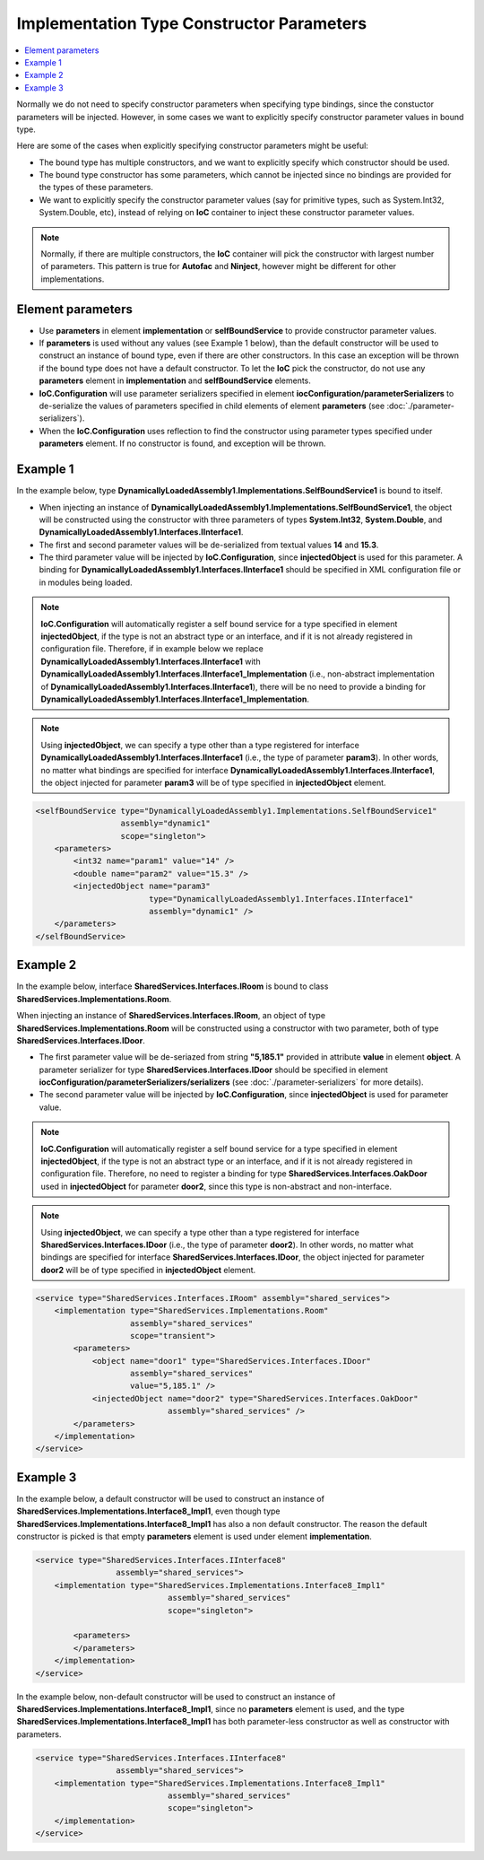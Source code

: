 ==========================================
Implementation Type Constructor Parameters
==========================================

.. contents::
   :local:
   :depth: 2

Normally we do not need to specify constructor parameters when specifying type bindings, since the constuctor parameters will be injected. However, in some cases we want to explicitly specify constructor parameter values in bound type.

Here are some of the cases when explicitly specifying constructor parameters might be useful:

- The bound type has multiple constructors, and we want to explicitly specify which constructor should be used.
- The bound type constructor has some parameters, which cannot be injected since no bindings are provided for the types of these parameters.
- We want to explicitly specify the constructor parameter values (say for primitive types, such as System.Int32, System.Double, etc), instead of relying on **IoC** container to inject these constructor parameter values.

.. note::
    Normally, if there are multiple constructors, the **IoC** container will pick the constructor with largest number of parameters. This pattern is true for **Autofac** and **Ninject**, however might be different for other implementations.

Element parameters
==================

- Use **parameters** in element **implementation** or **selfBoundService** to provide constructor parameter values.
- If **parameters** is used without any values (see Example 1 below), than the default constructor will be used to construct an instance of bound type, even if there are other constructors. In this case an exception will be thrown if the bound type does not have a default constructor. To let the **IoC** pick the constructor, do not use any **parameters** element in **implementation** and **selfBoundService** elements.
- **IoC.Configuration** will use parameter serializers specified in element **iocConfiguration/parameterSerializers** to de-serialize the values of parameters specified in child elements of element **parameters** (see :doc:`./parameter-serializers`).
- When the **IoC.Configuration** uses reflection to find the constructor using parameter types specified under **parameters** element. If no constructor is found, and exception will be thrown.

Example 1
=========

In the example below, type **DynamicallyLoadedAssembly1.Implementations.SelfBoundService1** is bound to itself.

- When injecting an instance of **DynamicallyLoadedAssembly1.Implementations.SelfBoundService1**, the object will be constructed using the constructor with three parameters of types **System.Int32**, **System.Double**, and **DynamicallyLoadedAssembly1.Interfaces.IInterface1**.
- The first and second parameter values will be de-serialized from textual values **14** and **15.3**.
- The third parameter value will be injected by **IoC.Configuration**, since **injectedObject** is used for this parameter. A binding for **DynamicallyLoadedAssembly1.Interfaces.IInterface1** should be specified in XML configuration file or in modules being loaded.

.. note::
    **IoC.Configuration** will automatically register a self bound service for a type specified in element **injectedObject**, if the type is not an abstract type or an interface, and if it is not already registered in configuration file. Therefore, if in example below we replace **DynamicallyLoadedAssembly1.Interfaces.IInterface1** with **DynamicallyLoadedAssembly1.Interfaces.IInterface1_Implementation** (i.e., non-abstract implementation of **DynamicallyLoadedAssembly1.Interfaces.IInterface1**), there will be no need to provide a binding for **DynamicallyLoadedAssembly1.Interfaces.IInterface1_Implementation**.

.. note::
     Using **injectedObject**, we can specify a type other than a type registered for interface **DynamicallyLoadedAssembly1.Interfaces.IInterface1** (i.e., the type of parameter **param3**). In other words, no matter what bindings are specified for interface **DynamicallyLoadedAssembly1.Interfaces.IInterface1**, the object injected for parameter **param3** will be of type specified in **injectedObject** element.

.. code-block:: xml

    <selfBoundService type="DynamicallyLoadedAssembly1.Implementations.SelfBoundService1"
                      assembly="dynamic1"
                      scope="singleton">
        <parameters>
            <int32 name="param1" value="14" />
            <double name="param2" value="15.3" />
            <injectedObject name="param3"
                            type="DynamicallyLoadedAssembly1.Interfaces.IInterface1"
                            assembly="dynamic1" />
        </parameters>
    </selfBoundService>

Example 2
=========

In the example below, interface **SharedServices.Interfaces.IRoom** is bound to class **SharedServices.Implementations.Room**.

When injecting an instance of **SharedServices.Interfaces.IRoom**, an object of type **SharedServices.Implementations.Room** will be constructed using a constructor with two parameter, both of type **SharedServices.Interfaces.IDoor**.

- The first parameter value will be de-seriazed from string **"5,185.1"** provided in attribute **value** in element **object**. A parameter serializer for type **SharedServices.Interfaces.IDoor** should be specified in element **iocConfiguration/parameterSerializers/serializers** (see :doc:`./parameter-serializers` for more details).
- The second parameter value will be injected by **IoC.Configuration**, since **injectedObject** is used for parameter value.

.. note::
    **IoC.Configuration** will automatically register a self bound service for a type specified in element **injectedObject**, if the type is not an abstract type or an interface, and if it is not already registered in configuration file. Therefore, no need to register a binding for type **SharedServices.Interfaces.OakDoor** used in **injectedObject** for parameter **door2**, since this type is non-abstract and non-interface.

.. note::
     Using **injectedObject**, we can specify a type other than a type registered for interface **SharedServices.Interfaces.IDoor** (i.e., the type of parameter **door2**). In other words, no matter what bindings are specified for interface **SharedServices.Interfaces.IDoor**, the object injected for parameter **door2** will be of type specified in **injectedObject** element.

.. code-block:: xml

    <service type="SharedServices.Interfaces.IRoom" assembly="shared_services">
        <implementation type="SharedServices.Implementations.Room"
                        assembly="shared_services"
                        scope="transient">
            <parameters>
                <object name="door1" type="SharedServices.Interfaces.IDoor"
                        assembly="shared_services"
                        value="5,185.1" />
                <injectedObject name="door2" type="SharedServices.Interfaces.OakDoor"
                                assembly="shared_services" />
            </parameters>
        </implementation>
    </service>

Example 3
=========

In the example below, a default constructor will be used to construct an instance of **SharedServices.Implementations.Interface8_Impl1**, even though type **SharedServices.Implementations.Interface8_Impl1** has also a non default constructor. The reason the default constructor is picked is that empty **parameters** element is used under element **implementation**.

.. code-block:: xml

    <service type="SharedServices.Interfaces.IInterface8"
                     assembly="shared_services">
        <implementation type="SharedServices.Implementations.Interface8_Impl1"
                                assembly="shared_services"
                                scope="singleton">

            <parameters>
            </parameters>
        </implementation>
    </service>

In the example below, non-default constructor will be used to construct an instance of **SharedServices.Implementations.Interface8_Impl1**, since no **parameters** element is used, and the type **SharedServices.Implementations.Interface8_Impl1** has both parameter-less constructor as well as constructor with parameters.

.. code-block:: xml

    <service type="SharedServices.Interfaces.IInterface8"
                     assembly="shared_services">
        <implementation type="SharedServices.Implementations.Interface8_Impl1"
                                assembly="shared_services"
                                scope="singleton">
        </implementation>
    </service>